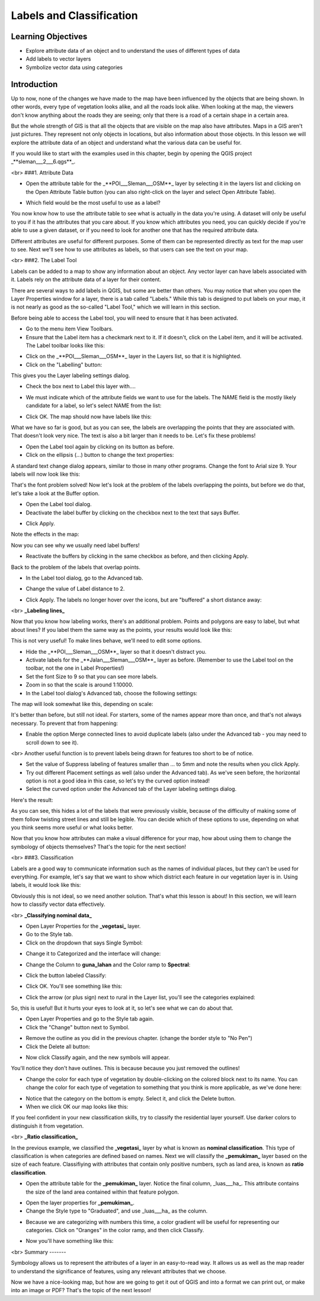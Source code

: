Labels and Classification=========================Learning Objectives-------------------- Explore attribute data of an object and to understand the uses of different types of data- Add labels to vector layers- Symbolize vector data using categoriesIntroduction------------Up to now, none of the changes we have made to the map have been influenced by the objects that are being shown. In other words, every type of vegetation looks alike, and all the roads look alike. When looking at the map, the viewers don't know anything about the roads they are seeing; only that there is a road of a certain shape in a certain area.But the whole strength of GIS is that all the objects that are visible on the map also have attributes. Maps in a GIS aren't just pictures. They represent not only objects in locations, but also information about those objects.  In this lesson we will explore the attribute data of an object and understand what the various data can be useful for.If you would like to start with the examples used in this chapter, begin by opening the QGIS project _**sleman___2___6.qgs**_.<br>###1. Attribute Data- Open the attribute table for the _**POI___Sleman___OSM**_ layer by selecting it in the layers list and clicking on the Open Attribute Table button (you can also right-click on the layer and select Open Attribute Table)... image:: /static/tutorial/intro-analysis/6_openattributetablebutton.png- Which field would be the most useful to use as a label?.. image:: /static/tutorial/intro-analysis/6_attributetablePOIsleman.pngYou now know how to use the attribute table to see what is actually in the data you're using. A dataset will only be useful to you if it has the attributes that you care about. If you know which attributes you need, you can quickly decide if you're able to use a given dataset, or if you need to look for another one that has the required attribute data.Different attributes are useful for different purposes. Some of them can be represented directly as text for the map user to see.  Next we'll see how to use attributes as labels, so that users can see the text on your map.<br>###2. The Label ToolLabels can be added to a map to show any information about an object. Any vector layer can have labels associated with it.  Labels rely on the attribute data of a layer for their content.There are several ways to add labels in QGIS, but some are better than others.  You may notice that when you open the Layer Properties window for a layer, there is a tab called "Labels."  While this tab is designed to put labels on your map, it is not nearly as good as the so-called "Label Tool," which we will learn in this section.Before being able to access the Label tool, you will need to ensure that it has been activated.- Go to the menu item View Toolbars.- Ensure that the Label item has a checkmark next to it. If it doesn't, click on the Label item, and it will be activated.  The Label toolbar looks like this:.. image:: /static/tutorial/intro-analysis/6_labeltoolbar.png- Click on the _**POI___Sleman___OSM**_ layer in the Layers list, so that it is highlighted.- Click on the "Labelling" button:.. image:: /static/tutorial/intro-analysis/6_labellingbutton.pngThis gives you the Layer labeling settings dialog.- Check the box next to Label this layer with...... image:: /static/tutorial/intro-analysis/6_labelthislayerwith.png- We must indicate which of the attribute fields we want to use for the labels.  The NAME field is the mostly likely candidate for a label, so let's select NAME from the list:.. image:: /static/tutorial/intro-analysis/6_labelthislayerwith1.png- Click OK.  The map should now have labels like this:.. image:: /static/tutorial/intro-analysis/6_map1.pngWhat we have so far is good, but as you can see, the labels are overlapping the points that they are associated with. That doesn't look very nice. The text is also a bit larger than it needs to be. Let's fix these problems!- Open the Label tool again by clicking on its button as before.- Click on the ellipsis (...) button to change the text properties:.. image:: /static/tutorial/intro-analysis/6_textstyle.pngA standard text change dialog appears, similar to those in many other programs. Change the font to Arial size 9. Your labels will now look like this:.. image:: /static/tutorial/intro-analysis/6_map2restaurant.pngThat's the font problem solved! Now let's look at the problem of the labels overlapping the points, but before we do that, let's take a look at the Buffer option.- Open the Label tool dialog.- Deactivate the label buffer by clicking on the checkbox next to the text that says Buffer... image:: /static/tutorial/intro-analysis/6_bufferbutton.png- Click Apply.Note the effects in the map:.. image:: /static/tutorial/intro-analysis/6_map3.pngNow you can see why we usually need label buffers!- Reactivate the buffers by clicking in the same checkbox as before, and then clicking Apply.Back to the problem of the labels that overlap points.- In the Label tool dialog, go to the Advanced tab... image:: /static/tutorial/intro-analysis/6_advancedtab.png- Change the value of Label distance to 2... image:: /static/tutorial/intro-analysis/6_labeldistance.png- Click Apply.  The labels no longer hover over the icons, but are "buffered" a short distance away:.. image:: /static/tutorial/intro-analysis/6_map4.png<br>**_Labeling lines_**Now that you know how labeling works, there's an additional problem. Points and polygons are easy to label, but what about lines? If you label them the same way as the points, your results would look like this:.. image:: /static/tutorial/intro-analysis/6_map5.pngThis is not very useful! To make lines behave, we'll need to edit some options.- Hide the _**POI___Sleman___OSM**_ layer so that it doesn't distract you.- Activate labels for the _**Jalan___Sleman___OSM**_ layer as before. (Remember to use the Label tool on the toolbar, not the one in Label Properties!)- Set the font Size to 9 so that you can see more labels.- Zoom in so that the scale is around 1:10000.- In the Label tool dialog's Advanced tab, choose the following settings:.. image:: /static/tutorial/intro-analysis/6_layerlabellingsettings.pngThe map will look somewhat like this, depending on scale:.. image:: /static/tutorial/intro-analysis/6_map6.pngIt's better than before, but still not ideal. For starters, some of the names appear more than once, and that's not always necessary. To prevent that from happening:- Enable the option Merge connected lines to avoid duplicate labels (also under the Advanced tab - you may need to scroll down to see it).<br>Another useful function is to prevent labels being drawn for features too short to be of notice.- Set the value of Suppress labeling of features smaller than ... to 5mm and note the results when you click Apply.- Try out different Placement settings as well (also under the Advanced tab). As we've seen before, the horizontal option is not a good idea in this case, so let's try the curved option instead!- Select the curved option under the Advanced tab of the Layer labeling settings dialog.Here's the result:.. image:: /static/tutorial/intro-analysis/6_map7.pngAs you can see, this hides a lot of the labels that were previously visible, because of the difficulty of making some of them follow twisting street lines and still be legible. You can decide which of these options to use, depending on what you think seems more useful or what looks better.Now that you know how attributes can make a visual difference for your map, how about using them to change the symbology of objects themselves? That's the topic for the next section!<br>###3. ClassificationLabels are a good way to communicate information such as the names of individual places, but they can't be used for everything. For example, let's say that we want to show which district each feature in our vegetation layer is in.  Using labels, it would look like this:.. image:: /static/tutorial/intro-analysis/6_map8.pngObviously this is not ideal, so we need another solution. That's what this lesson is about!  In this section, we will learn how to classify vector data effectively.<br>**_Classifying nominal data_**- Open Layer Properties for the **_vegetasi_** layer.- Go to the Style tab.- Click on the dropdown that says Single Symbol:.. image:: /static/tutorial/intro-analysis/6_singlesymbol.png- Change it to Categorized and the interface will change:.. image:: /static/tutorial/intro-analysis/6_layerpropertiesvegetasi.png- Change the Column to **guna_lahan** and the Color ramp to **Spectral**:.. image:: /static/tutorial/intro-analysis/6_categorized.png- Click the button labeled Classify:.. image:: /static/tutorial/intro-analysis/6_buttonlabeledclassify.png- Click OK.  You'll see something like this:.. image:: /static/tutorial/intro-analysis/6_map9.png- Click the arrow (or plus sign) next to rural in the Layer list, you'll see the categories explained:.. image:: /static/tutorial/intro-analysis/6_categorivegetasi.pngSo, this is useful! But it hurts your eyes to look at it, so let's see what we can do about that.- Open Layer Properties and go to the Style tab again.- Click the "Change" button next to Symbol... image:: /static/tutorial/intro-analysis/6_symbolchangebutton.png- Remove the outline as you did in the previous chapter.  (change the border style to "No Pen")- Click the Delete all button:.. image:: /static/tutorial/intro-analysis/6_deleteall.png- Now click Classify again, and the new symbols will appear.You'll notice they don't have outlines. This is because because you just removed the outlines!- Change the color for each type of vegetation by double-clicking on the colored block next to its name.  You can change the color for each type of vegetation to something that you think is more applicable, as we've done here:.. image:: /static/tutorial/intro-analysis/6_symbolvaluelabel.png- Notice that the category on the bottom is empty.  Select it, and click the Delete button.- When we click OK our map looks like this:.. image:: /static/tutorial/intro-analysis/6_map10.pngIf you feel confident in your new classification skills, try to classify the residential layer yourself.  Use darker colors to distinguish it from vegetation.<br>**_Ratio classification_**In the previous example, we classified the **_vegetasi_** layer by what is known as **nominal classification**.  This type of classification is when categories are defined based on names.  Next we will classify the **_pemukiman_** layer based on the size of each feature.  Classifiying with attributes that contain only positive numbers, sych as land area, is known as **ratio classification**.- Open the attribute table for the **_pemukiman_** layer.  Notice the final column, _luas___ha_.  This attribute contains the size of the land area contained within that feature polygon... image:: /static/tutorial/intro-analysis/6_luasha.png- Open the layer properties for **_pemukiman_**.- Change the Style type to "Graduated", and use _luas___ha_ as the column... image:: /static/tutorial/intro-analysis/6_layerpropertiespermukiman.png- Because we are categorizing with numbers this time, a color gradient will be useful for representing our categories.  Click on "Oranges" in the color ramp, and then click Classify... image:: /static/tutorial/intro-analysis/6_layerpropertiespermukiman1.png- Now you'll have something like this:.. image:: /static/tutorial/intro-analysis/6_map11.png<br>Summary-------Symbology allows us to represent the attributes of a layer in an easy-to-read way. It allows us as well as the map reader to understand the significance of features, using any relevant attributes that we choose.Now we have a nice-looking map, but how are we going to get it out of QGIS and into a format we can print out, or make into an image or PDF? That's the topic of the next lesson!